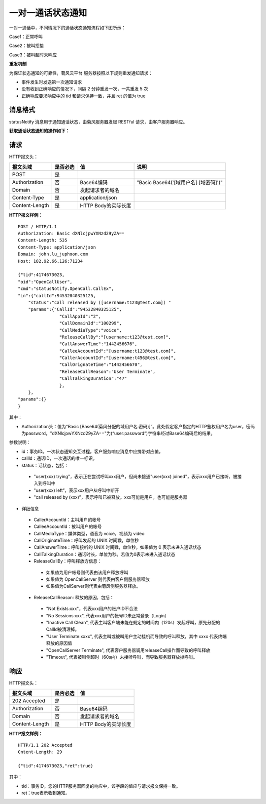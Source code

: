 一对一通话状态通知
========================

.. highlight:: JavaScript

一对一通话中，不同情况下的通话状态通知流程如下图所示：

Case1：正常呼叫

.. image:: images/callstatenormal.png

Case2：被叫拒接

.. image:: images/callstatereject.png

Case3：被叫超时未响应

.. image:: images/callstatemissed.png

**重发机制**

为保证状态通知的可靠性，菊风云平台 服务器按照以下规则重发通知请求：

- 事件发生时发送第一次通知请求

- 没有收到正确响应的情况下，间隔 2 分钟重发一次，一共重发 5 次

- 正确响应要求响应中的 tid 和请求保持一致，并且 ret 的值为 true


消息格式
--------------------

statusNotify 消息用于通知通话状态，由菊风服务器发起 RESTful 请求，由客户服务器响应。

**获取通话状态通知的操作如下：**

请求
----------------------

HTTP报文头：

.. list-table::
   :header-rows: 1

   * - 报文头域	
     - 是否必选	
     - 值	
     - 说明
   * - POST	
     - 是
     - 	
     - 
   * - Authorization	
     - 否
     - Base64编码	
     - ”Basic Base64('[域用户名]:[域密码]')"
   * - Domain
     - 否	
     - 发起请求者的域名	
     - 
   * - Content-Type	
     - 是
     - application/json	
     - 
   * - Content-Length
     - 是
     - HTTP Body的实际长度		
     - 

**HTTP报文样例：**

::

    POST / HTTP/1.1
    Authorization: Basic dXNlcjpwYXNzd29yZA==
    Content-Length: 535
    Content-Type: application/json
    Domain: john.lu_juphoon.com
    Host: 182.92.66.126:71234

    {"tid":4174673023,
    "oid":"OpenCallUser",
    "cmd":"statusNotify.OpenCall.CallEx",
    "in":{"callId":94532840325125,
        "status":"call released by ([username:t123@test.com]) "
        "params":{"CallId":"94532840325125",
                    "CallAppId":"2",
                    "CallDomainId":"100299",
                    "CallMediaType":"voice",
                    "ReleaseCallBy":"[username:t123@test.com]",
                    "CallAnswerTime":"1442456676",
                    "CalleeAccountId":"[username:t123@test.com]",
                    "CallerAccountId":"[username:t456@test.com]",
                    "CallOrignateTime":"1442456670",
                    "ReleaseCallReason":"User Terminate",
                    "CallTalkingDuration":"47"
                    },
        },
    "params":{}
    }

其中：

- Authorization头：值为“Basic [Base64(菊风分配的域用户名:密码)]”。此处假定客户指定的HTTP鉴权用户名为user，密码为password，"dXNlcjpwYXNzd29yZA=="为(“user:password”)字符串经过Base64编码后的结果。

参数说明：

- id：事务ID。一次状态通知交互过程。客户服务响应消息中应携带对应值。

- callId：通话ID，一次通话的唯一标识。

- status：话状态，包括：

 - "user(xxx) trying"，表示正在尝试呼叫xxx用户，但尚未接通"user(xxx) joined"，表示xxx用户已接听，被接入到呼叫中

 - "user(xxx) left”，表示xxx用户从呼叫中断开

 - "call released by (xxx)”，表示呼叫已被释放。xxx可能是用户，也可能是服务器

- 详细信息

 - CallerAccountId：主叫用户的帐号

 - CalleeAccountId：被叫用户的帐号

 - CallMediaType：媒体类型，语音为 voice，视频为 video

 - CallOriginateTime：呼叫发起的 UNIX 时间戳，单位秒

 - CallAnswerTime：呼叫接听的 UNIX 时间戳，单位秒。如果值为 0 表示未进入通话状态

 - CallTalkingDuration：通话时长，单位为秒。若值为0表示未进入通话状态

 - ReleaseCallBy：呼叫释放方信息：

  - 如果值为用户帐号则代表由该用户释放呼叫

  - 如果值为 OpenCallServer 则代表由客户侧服务器释放

  - 如果值为CallServer则代表由菊风侧服务器释放。

 - ReleaseCallReason: 释放的原因，包括：

  - "Not Exists:xxx"，代表xxx用户的账户ID不合法

  - "No Sessions:xxx", 代表xxx用户的帐号ID未正常登录（Login）

  - "Inactive Call Clean", 代表主叫客户端未能在规定的时间内（120s）发起呼叫，原先分配的CallId被清理掉。

  - "User Terminate:xxxx", 代表主叫或被叫用户主动挂机而导致的呼叫释放，其中 xxxx 代表终端释放的原因值

  - "OpenCallServer Terminate", 代表客户服务器调用releaseCall操作而导致的呼叫释放

  - "Timeout", 代表被叫侧超时（60s内）未接听呼叫，而导致服务器释放掉呼叫。


响应
--------------------

HTTP报文头：

.. list-table::
   :header-rows: 1

   * - 报文头域	
     - 是否必选	
     - 值	
   * - 202 Accepted
     - 是
     - 	
   * - Authorization	
     - 否
     - Base64编码	
   * - Domain
     - 否	
     - 发起请求者的域名	
   * - Content-Length
     - 是
     - HTTP Body的实际长度	

**HTTP报文样例：**
::

    HTTP/1.1 202 Accepted
    Cntent-Length: 29

    {"tid":4174673023,"ret":true}	

其中：

- tid：事务ID。您的HTTP服务器回复的响应中，该字段的值应与请求报文保持一致。

- ret：true表示收到通知。

